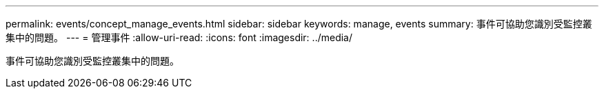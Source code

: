 ---
permalink: events/concept_manage_events.html 
sidebar: sidebar 
keywords: manage, events 
summary: 事件可協助您識別受監控叢集中的問題。 
---
= 管理事件
:allow-uri-read: 
:icons: font
:imagesdir: ../media/


[role="lead"]
事件可協助您識別受監控叢集中的問題。
